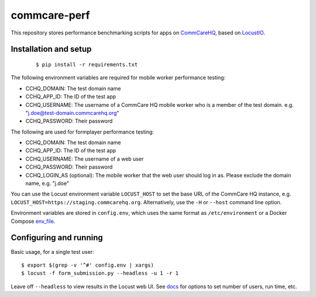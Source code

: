 commcare-perf
#############

This repository stores performance benchmarking scripts for apps on
`CommCareHQ <https://github.com/dimagi/commcare-hq/>`_,
based on `LocustIO <https://locust.io/>`_.

Installation and setup
^^^^^^^^^^^^^^^^^^^^^^

 ::

    $ pip install -r requirements.txt

The following environment variables are required for mobile worker
performance testing:

* CCHQ_DOMAIN: The test domain name
* CCHQ_APP_ID: The ID of the test app
* CCHQ_USERNAME: The username of a CommCare HQ mobile worker who is a
  member of the test domain. e.g. "j.doe@test-domain.commcarehq.org"
* CCHQ_PASSWORD: Their password

The following are used for formplayer performance testing:

* CCHQ_DOMAIN: The test domain name
* CCHQ_APP_ID: The ID of the test app
* CCHQ_USERNAME: The username of a web user
* CCHQ_PASSWORD: Their password
* CCHQ_LOGIN_AS (optional): The mobile worker that
  the web user should log in as. Please exclude the domain name, e.g.
  "j.doe"

You can use the Locust environment variable ``LOCUST_HOST`` to set the
base URL of the CommCare HQ instance, e.g.
``LOCUST_HOST=https://staging.commcarehq.org``. Alternatively, use
the ``-H`` or ``--host`` command line option.

Environment variables are stored in ``config.env``, which uses the same
format as ``/etc/environment`` or a Docker Compose `env_file`_.

Configuring and running
^^^^^^^^^^^^^^^^^^^^^^^

Basic usage, for a single test user::

    $ export $(grep -v '^#' config.env | xargs)
    $ locust -f form_submission.py --headless -u 1 -r 1

Leave off ``--headless`` to view results in the Locust web UI. See
`docs`_ for options to set number of users, run time, etc.


.. _env_file: https://docs.docker.com/compose/env-file/
.. _docs: https://docs.locust.io/en/stable/running-locust-without-web-ui.html
